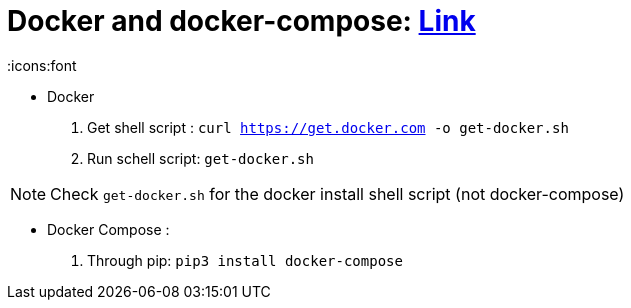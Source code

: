 = Docker and docker-compose: https://devdojo.com/bobbyiliev/how-to-install-docker-and-docker-compose-on-raspberry-pi[Link]
:icons:font

- Docker
   1. Get shell script : `curl https://get.docker.com -o get-docker.sh` 
   2. Run schell script: `get-docker.sh`
   
NOTE: Check `get-docker.sh` for the docker install shell script (not docker-compose)

- Docker Compose : 
  1. Through pip: `pip3 install docker-compose` 


